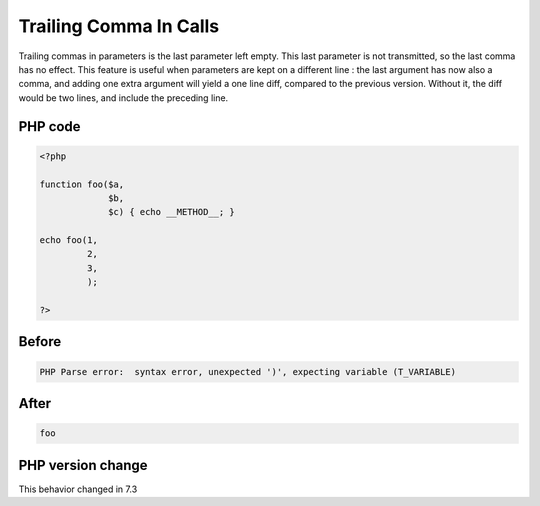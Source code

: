 .. _`trailing-comma-in-calls`:

Trailing Comma In Calls
=======================
.. meta::
	:description:
		Trailing Comma In Calls: Trailing commas in parameters is the last parameter left empty.
	:twitter:card: summary_large_image
	:twitter:site: @exakat
	:twitter:title: Trailing Comma In Calls
	:twitter:description: Trailing Comma In Calls: Trailing commas in parameters is the last parameter left empty
	:twitter:creator: @exakat
	:twitter:image:src: https://php-changed-behaviors.readthedocs.io/en/latest/_static/logo.png
	:og:image: https://php-changed-behaviors.readthedocs.io/en/latest/_static/logo.png
	:og:title: Trailing Comma In Calls
	:og:type: article
	:og:description: Trailing commas in parameters is the last parameter left empty
	:og:url: https://php-tips.readthedocs.io/en/latest/tips/trailingCommaInCalls.html
	:og:locale: en

Trailing commas in parameters is the last parameter left empty. This last parameter is not transmitted, so the last comma has no effect. This feature is useful when parameters are kept on a different line : the last argument has now also a comma, and adding one extra argument will yield a one line diff, compared to the previous version. Without it, the diff would be two lines, and include the preceding line. 

PHP code
________
.. code-block:: php

   <?php
   
   function foo($a,
                $b,
                $c) { echo __METHOD__; }
   
   echo foo(1,
            2,
            3,
            );
   
   ?>

Before
______
.. code-block:: output

   PHP Parse error:  syntax error, unexpected ')', expecting variable (T_VARIABLE)

After
______
.. code-block:: output

   foo


PHP version change
__________________
This behavior changed in 7.3


